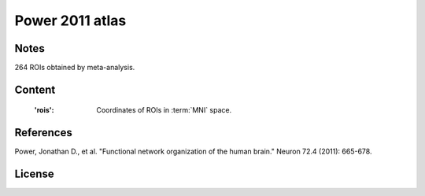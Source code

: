 Power 2011 atlas
================


Notes
-----
264 ROIs obtained by meta-analysis.

Content
-------
    :'rois': Coordinates of ROIs in :term:`MNI` space.

References
----------
Power, Jonathan D., et al. "Functional network organization of the human
brain." Neuron 72.4 (2011): 665-678.

License
-------
